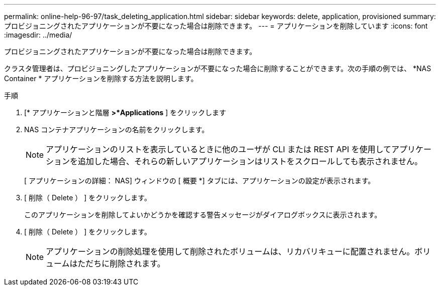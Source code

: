 ---
permalink: online-help-96-97/task_deleting_application.html 
sidebar: sidebar 
keywords: delete, application, provisioned 
summary: プロビジョニングされたアプリケーションが不要になった場合は削除できます。 
---
= アプリケーションを削除しています
:icons: font
:imagesdir: ../media/


[role="lead"]
プロビジョニングされたアプリケーションが不要になった場合は削除できます。

クラスタ管理者は、プロビジョニングしたアプリケーションが不要になった場合に削除することができます。次の手順の例では、 *NAS Container * アプリケーションを削除する方法を説明します。

.手順
. [* アプリケーションと階層 *>*Applications* ] をクリックします
. NAS コンテナアプリケーションの名前をクリックします。
+
[NOTE]
====
アプリケーションのリストを表示しているときに他のユーザが CLI または REST API を使用してアプリケーションを追加した場合、それらの新しいアプリケーションはリストをスクロールしても表示されません。

====
+
[ アプリケーションの詳細： NAS] ウィンドウの [ 概要 *] タブには、アプリケーションの設定が表示されます。

. [ 削除（ Delete ） ] をクリックします。
+
このアプリケーションを削除してよいかどうかを確認する警告メッセージがダイアログボックスに表示されます。

. [ 削除（ Delete ） ] をクリックします。
+
[NOTE]
====
アプリケーションの削除処理を使用して削除されたボリュームは、リカバリキューに配置されません。ボリュームはただちに削除されます。

====

